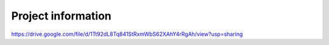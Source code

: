 *******************
Project information
*******************
https://drive.google.com/file/d/1Tt92dL8Tq841StRxmWbS62XAhY4rRgAh/view?usp=sharing
